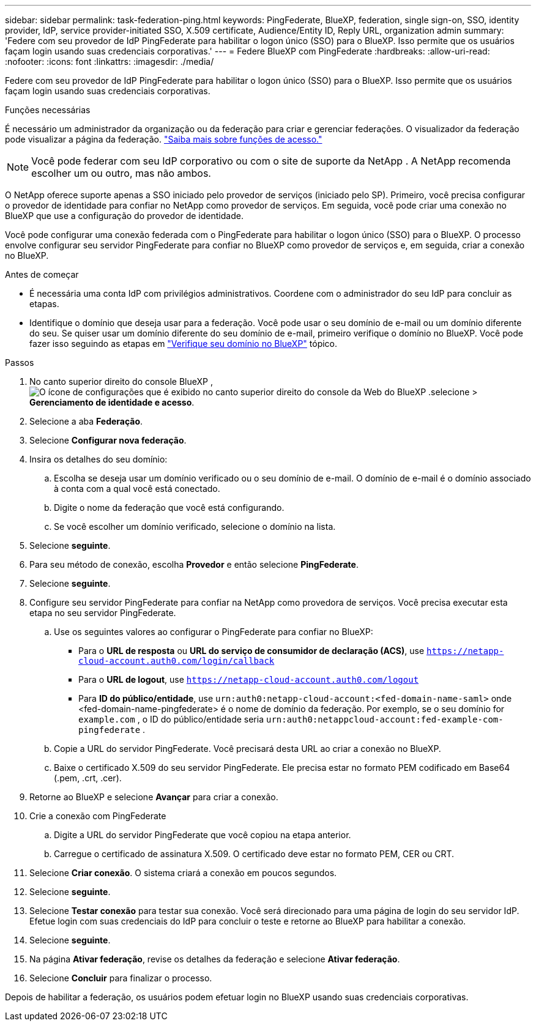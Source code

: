 ---
sidebar: sidebar 
permalink: task-federation-ping.html 
keywords: PingFederate, BlueXP, federation, single sign-on, SSO, identity provider, IdP, service provider-initiated SSO, X.509 certificate, Audience/Entity ID, Reply URL, organization admin 
summary: 'Federe com seu provedor de IdP PingFederate para habilitar o logon único (SSO) para o BlueXP. Isso permite que os usuários façam login usando suas credenciais corporativas.' 
---
= Federe BlueXP com PingFederate
:hardbreaks:
:allow-uri-read: 
:nofooter: 
:icons: font
:linkattrs: 
:imagesdir: ./media/


[role="lead"]
Federe com seu provedor de IdP PingFederate para habilitar o logon único (SSO) para o BlueXP. Isso permite que os usuários façam login usando suas credenciais corporativas.

.Funções necessárias
É necessário um administrador da organização ou da federação para criar e gerenciar federações. O visualizador da federação pode visualizar a página da federação. link:reference-iam-predefined-roles.html["Saiba mais sobre funções de acesso."]


NOTE: Você pode federar com seu IdP corporativo ou com o site de suporte da NetApp . A NetApp recomenda escolher um ou outro, mas não ambos.

O NetApp oferece suporte apenas a SSO iniciado pelo provedor de serviços (iniciado pelo SP). Primeiro, você precisa configurar o provedor de identidade para confiar no NetApp como provedor de serviços. Em seguida, você pode criar uma conexão no BlueXP que use a configuração do provedor de identidade.

Você pode configurar uma conexão federada com o PingFederate para habilitar o logon único (SSO) para o BlueXP. O processo envolve configurar seu servidor PingFederate para confiar no BlueXP como provedor de serviços e, em seguida, criar a conexão no BlueXP.

.Antes de começar
* É necessária uma conta IdP com privilégios administrativos. Coordene com o administrador do seu IdP para concluir as etapas.
* Identifique o domínio que deseja usar para a federação. Você pode usar o seu domínio de e-mail ou um domínio diferente do seu. Se quiser usar um domínio diferente do seu domínio de e-mail, primeiro verifique o domínio no BlueXP. Você pode fazer isso seguindo as etapas em link:task-federation-verify-domain.html["Verifique seu domínio no BlueXP"] tópico.


.Passos
. No canto superior direito do console BlueXP , image:icon-settings-option.png["O ícone de configurações que é exibido no canto superior direito do console da Web do BlueXP ."]selecione > *Gerenciamento de identidade e acesso*.
. Selecione a aba *Federação*.
. Selecione *Configurar nova federação*.
. Insira os detalhes do seu domínio:
+
.. Escolha se deseja usar um domínio verificado ou o seu domínio de e-mail. O domínio de e-mail é o domínio associado à conta com a qual você está conectado.
.. Digite o nome da federação que você está configurando.
.. Se você escolher um domínio verificado, selecione o domínio na lista.


. Selecione *seguinte*.
. Para seu método de conexão, escolha *Provedor* e então selecione *PingFederate*.
. Selecione *seguinte*.
. Configure seu servidor PingFederate para confiar na NetApp como provedora de serviços. Você precisa executar esta etapa no seu servidor PingFederate.
+
.. Use os seguintes valores ao configurar o PingFederate para confiar no BlueXP:
+
*** Para o *URL de resposta* ou *URL do serviço de consumidor de declaração (ACS)*, use  `https://netapp-cloud-account.auth0.com/login/callback`
*** Para o *URL de logout*, use  `https://netapp-cloud-account.auth0.com/logout`
*** Para *ID do público/entidade*, use  `urn:auth0:netapp-cloud-account:<fed-domain-name-saml>` onde <fed-domain-name-pingfederate> é o nome de domínio da federação. Por exemplo, se o seu domínio for  `example.com` , o ID do público/entidade seria  `urn:auth0:netappcloud-account:fed-example-com-pingfederate` .


.. Copie a URL do servidor PingFederate. Você precisará desta URL ao criar a conexão no BlueXP.
.. Baixe o certificado X.509 do seu servidor PingFederate. Ele precisa estar no formato PEM codificado em Base64 (.pem, .crt, .cer).


. Retorne ao BlueXP e selecione *Avançar* para criar a conexão.
. Crie a conexão com PingFederate
+
.. Digite a URL do servidor PingFederate que você copiou na etapa anterior.
.. Carregue o certificado de assinatura X.509. O certificado deve estar no formato PEM, CER ou CRT.


. Selecione *Criar conexão*. O sistema criará a conexão em poucos segundos.
. Selecione *seguinte*.
. Selecione *Testar conexão* para testar sua conexão. Você será direcionado para uma página de login do seu servidor IdP. Efetue login com suas credenciais do IdP para concluir o teste e retorne ao BlueXP para habilitar a conexão.
. Selecione *seguinte*.
. Na página *Ativar federação*, revise os detalhes da federação e selecione *Ativar federação*.
. Selecione *Concluir* para finalizar o processo.


Depois de habilitar a federação, os usuários podem efetuar login no BlueXP usando suas credenciais corporativas.
